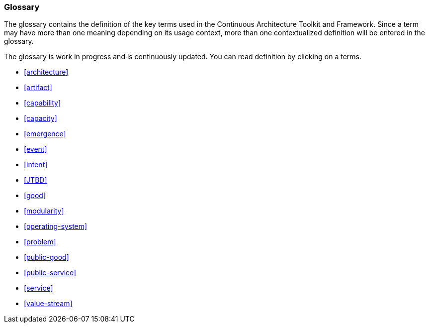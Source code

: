 //:sectnums:
//:doctype: book
//:reproducible:

[[glossary]]
=== Glossary
//:toc: preamble

The glossary contains the definition of the key terms used in the Continuous Architecture Toolkit and Framework. Since a term may have more than one meaning depending on its usage context, more than one contextualized definition will be entered in the glossary.

The glossary is work in progress and is continuously updated. You can read definition by clicking on a terms. 

* <<architecture>>
* <<artifact>>
* <<capability>>
* <<capacity>>
* <<emergence>>
* <<event>>
* <<intent>>
* <<JTBD>>
* <<good>>
* <<modularity>>
* <<operating-system>>
* <<problem>>
* <<public-good>>
* <<public-service>>
* <<service>>
* <<value-stream>>



